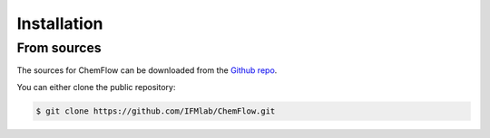 .. highlight:: shell

============
Installation
============

From sources
------------

The sources for ChemFlow can be downloaded from the `Github repo`_.

.. _Github repo: https://github.com/IFMlab/ChemFlow.git

You can either clone the public repository:

.. code-block:: console

    $ git clone https://github.com/IFMlab/ChemFlow.git


